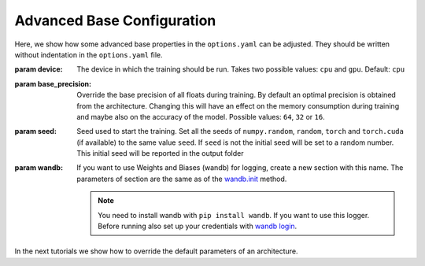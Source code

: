 .. _advanced_base_conf:

Advanced Base Configuration
===========================

Here, we show how some advanced base properties in the ``options.yaml`` can
be adjusted. They should be written without indentation in the ``options.yaml`` file.

:param device: The device in which the training should be run. Takes two possible
    values: ``cpu`` and ``gpu``. Default: ``cpu``
:param base_precision: Override the base precision of all floats during training. By
    default an optimal precision is obtained from the architecture. Changing this will
    have an effect on the memory consumption during training and maybe also on the
    accuracy of the model. Possible values: ``64``, ``32`` or ``16``.
:param seed: Seed used to start the training. Set all the seeds of ``numpy.random``,
    ``random``, ``torch`` and ``torch.cuda`` (if available) to the same value ``seed``.
    If ``seed`` is not the initial seed will be set to a random number. This initial
    seed will be reported in the output folder
:param wandb: If you want to use Weights and Biases (wandb) for logging, create a new
    section with this name. The parameters of section are the same as of the `wandb.init
    <https://docs.wandb.ai/ref/python/init/>`_ method.

    .. note::

        You need to install wandb with ``pip install wandb``. If you want to use this
        logger. Before running also set up your credentials with `wandb login
        <https://docs.wandb.ai/ref/cli/wandb-login/>`_.

In the next tutorials we show how to override the default parameters of an architecture.
